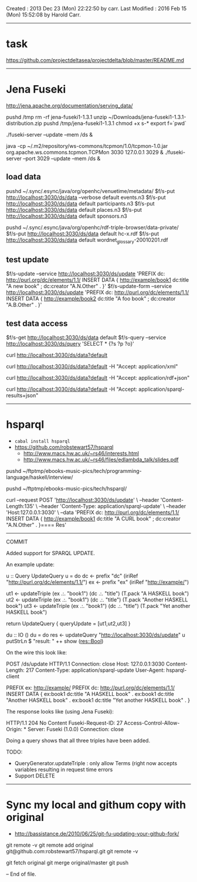 Created       : 2013 Dec 23 (Mon) 22:22:50 by carr.
Last Modified : 2016 Feb 15 (Mon) 15:52:08 by Harold Carr.

------------------------------------------------------------------------------
* task

https://github.com/projectdeltasea/projectdelta/blob/master/README.md

------------------------------------------------------------------------------
* Jena Fuseki

http://jena.apache.org/documentation/serving_data/

pushd /tmp
rm -rf jena-fuseki1-1.3.1
unzip ~/Downloads/jena-fuseki1-1.3.1-distribution.zip
pushd /tmp/jena-fuseki1-1.3.1
chmod +x s-*
export f=`pwd`

# this creates a ./run directory
./fuseki-server             --update --mem /ds &

java -cp ~/.m2/repository/ws-commons/tcpmon/1.0/tcpmon-1.0.jar  org.apache.ws.commons.tcpmon.TCPMon 3030 127.0.0.1 3029 &
./fuseki-server --port 3029 --update --mem /ds &


** load data

pushd ~/.sync/.esync/java/org/openhc/venuetime/metadata/
$f/s-put http://localhost:3030/ds/data --verbose default events.n3
$f/s-put http://localhost:3030/ds/data           default participants.n3
$f/s-put http://localhost:3030/ds/data           default places.n3
$f/s-put http://localhost:3030/ds/data           default sponsors.n3

pushd ~/.sync/.esync/java/org/openhc/rdf-triple-browser/data-private/
$f/s-put http://localhost:3030/ds/data           default hc-x.rdf
$f/s-put http://localhost:3030/ds/data           default wordnet_glossary-20010201.rdf

** test update

$f/s-update      --service http://localhost:3030/ds/update 'PREFIX dc: <http://purl.org/dc/elements/1.1/> INSERT DATA {  <http://example/book1> dc:title "A new book" ; dc:creator "A.N.Other" . }'
$f/s-update-form --service http://localhost:3030/ds/update 'PREFIX dc: <http://purl.org/dc/elements/1.1/> INSERT DATA {  <http://example/book2> dc:title "A foo book" ; dc:creator "A.B.Other" . }'

** test data access

# default output is turtle
$f/s-get http://localhost:3030/ds/data default
$f/s-query --service http://localhost:3030/ds/query 'SELECT * {?s ?p ?o}'

# get default representation
curl http://localhost:3030/ds/data?default
# get RDF/XML
curl http://localhost:3030/ds/data?default -H "Accept: application/xml"
# get RDF/JSON
curl http://localhost:3030/ds/data?default -H "Accept: application/rdf+json"
# DOES NOT WORK
curl http://localhost:3030/ds/data?default -H "Accept: application/sparql-results+json"

------------------------------------------------------------------------------
* hsparql

- =cabal install hsparql=
- [[https://github.com/robstewart57/hsparql]]
  - [[http://www.macs.hw.ac.uk/~rs46/interests.html]]
  - [[http://www.macs.hw.ac.uk/~rs46/files/edlambda_talk/slides.pdf]]

pushd ~/ftptmp/ebooks-music-pics/tech/programming-language/haskell/interview/

pushd ~/ftptmp/ebooks-music-pics/tech/hsparql/

curl --request POST 'http://localhost:3030/ds/update' \
     --header 'Content-Length:135' \
     --header 'Content-Type: application/sparql-update' \
     --header 'Host:127.0.0.1:3030' \
     --data 'PREFIX dc: <http://purl.org/dc/elements/1.1/> INSERT DATA {  <http://example/book1> dc:title "A CURL book" ; dc:creator "A.N.Other" . }==== Res'

--------------------------------------------------
COMMIT

Added support for SPARQL UPDATE.

An example update:

u :: Query UpdateQuery
u = do
    dc <- prefix "dc" (iriRef "http://purl.org/dc/elements/1.1/")
    ex <- prefix "ex" (iriRef "http://example/")

    ut1 <- updateTriple (ex .:. "book1")  (dc .:. "title") (T.pack "A HASKELL book")
    ut2 <- updateTriple (ex .:. "book1")  (dc .:. "title") (T.pack "Another HASKELL book")
    ut3 <- updateTriple (ex .:. "book1")  (dc .:. "title") (T.pack "Yet another HASKELL book")

    return UpdateQuery { queryUpdate = [ut1,ut2,ut3] }

du :: IO ()
du = do
    res <- updateQuery "http://localhost:3030/ds/update" u
    putStrLn $ "result: " ++ show (res::Bool)

On the wire this look like:

POST /ds/update HTTP/1.1
Connection: close
Host: 127.0.0.1:3030
Content-Length: 217
Content-Type: application/sparql-update
User-Agent: hsparql-client

PREFIX ex: <http://example/> PREFIX dc: <http://purl.org/dc/elements/1.1/> INSERT DATA { ex:book1 dc:title "A HASKELL book" . ex:book1 dc:title "Another HASKELL book" . ex:book1 dc:title "Yet another HASKELL book" . }


The response looks like (using Jena Fuseki):

HTTP/1.1 204 No Content
Fuseki-Request-ID: 27
Access-Control-Allow-Origin: *
Server: Fuseki (1.0.0)
Connection: close


Doing a query shows that all three triples have been added.

TODO:
- QueryGenerator.updateTriple : only allow Terms (right now accepts variables resulting in  request time errors
- Support DELETE


-----
* Sync my local and githum copy with original

- [[http://bassistance.de/2010/06/25/git-fu-updating-your-github-fork/]]

git remote -v
git remote add original git@github.com:robstewart57/hsparql.git
git remote -v

git fetch original
git merge original/master
git push

-- End of file.


